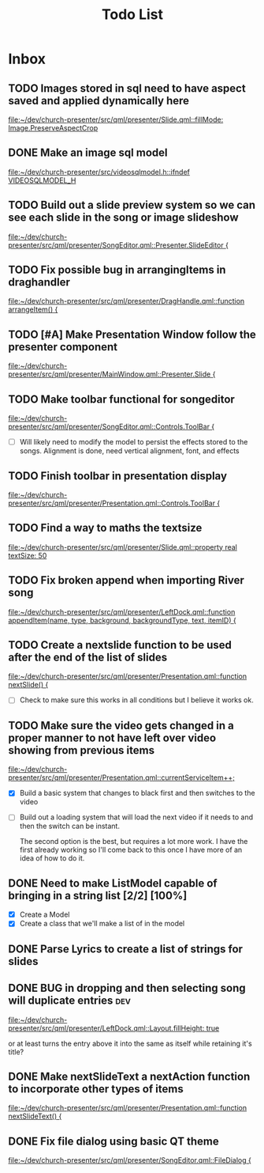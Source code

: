 #+TITLE: Todo List
:PROPERTIES:
:CATEGORY: dev
:END:

* Inbox
** TODO Images stored in sql need to have aspect saved and applied dynamically here
[[file:~/dev/church-presenter/src/qml/presenter/Slide.qml::fillMode: Image.PreserveAspectCrop]]

** DONE Make an image sql model
[[file:~/dev/church-presenter/src/videosqlmodel.h::ifndef VIDEOSQLMODEL_H]]

** TODO Build out a slide preview system so we can see each slide in the song or image slideshow
[[file:~/dev/church-presenter/src/qml/presenter/SongEditor.qml::Presenter.SlideEditor {]]

** TODO Fix possible bug in arrangingItems in draghandler
[[file:~/dev/church-presenter/src/qml/presenter/DragHandle.qml::function arrangeItem() {]]

** TODO [#A] Make Presentation Window follow the presenter component
[[file:~/dev/church-presenter/src/qml/presenter/MainWindow.qml::Presenter.Slide {]]

** TODO Make toolbar functional for songeditor
[[file:~/dev/church-presenter/src/qml/presenter/SongEditor.qml::Controls.ToolBar {]]

- [ ] Will likely need to modify the model to persist the effects stored to the songs. Alignment is done, need vertical alignment, font, and effects

** TODO Finish toolbar in presentation display
[[file:~/dev/church-presenter/src/qml/presenter/Presentation.qml::Controls.ToolBar {]]

** TODO Find a way to maths the textsize
[[file:~/dev/church-presenter/src/qml/presenter/Slide.qml::property real textSize: 50]]

** TODO Fix broken append when importing River song
[[file:~/dev/church-presenter/src/qml/presenter/LeftDock.qml::function appendItem(name, type, background, backgroundType, text, itemID) {]]

** TODO Create a nextslide function to be used after the end of the list of slides
[[file:~/dev/church-presenter/src/qml/presenter/Presentation.qml::function nextSlide() {]]

- [ ] Check to make sure this works in all conditions but I believe it works ok.

** TODO Make sure the video gets changed in a proper manner to not have left over video showing from previous items
[[file:~/dev/church-presenter/src/qml/presenter/Presentation.qml::currentServiceItem++;]]

- [X] Build a basic system that changes to black first and then switches to the video
- [ ] Build out a loading system that will load the next video if it needs to and then the switch can be instant.

  The second option is the best, but requires a lot more work. I have the first already working so I'll come back to this once I have more of an idea of how to do it.

** DONE Need to make ListModel capable of bringing in a string list [2/2] [100%]
- [X] Create a Model
- [X] Create a class that we'll make a list of in the model

** DONE Parse Lyrics to create a list of strings for slides
SCHEDULED: <2022-03-23 Wed 10:00>

** DONE BUG in dropping and then selecting song will duplicate entries :dev:
SCHEDULED: <2022-04-05 Tue>
[[file:~/dev/church-presenter/src/qml/presenter/LeftDock.qml::Layout.fillHeight: true]]

or at least turns the entry above it into the same as itself while retaining it's title?

** DONE Make nextSlideText a nextAction function to incorporate other types of items
[[file:~/dev/church-presenter/src/qml/presenter/Presentation.qml::function nextSlideText() {]]

** DONE Fix file dialog using basic QT theme
[[file:~/dev/church-presenter/src/qml/presenter/SongEditor.qml::FileDialog {]]

